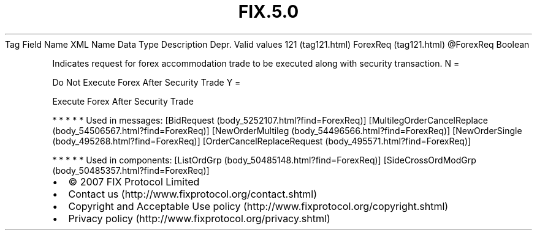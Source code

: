 .TH FIX.5.0 "" "" "Tag #121"
Tag
Field Name
XML Name
Data Type
Description
Depr.
Valid values
121 (tag121.html)
ForexReq (tag121.html)
\@ForexReq
Boolean
.PP
Indicates request for forex accommodation trade to be executed
along with security transaction.
N
=
.PP
Do Not Execute Forex After Security Trade
Y
=
.PP
Execute Forex After Security Trade
.PP
   *   *   *   *   *
Used in messages:
[BidRequest (body_5252107.html?find=ForexReq)]
[MultilegOrderCancelReplace (body_54506567.html?find=ForexReq)]
[NewOrderMultileg (body_54496566.html?find=ForexReq)]
[NewOrderSingle (body_495268.html?find=ForexReq)]
[OrderCancelReplaceRequest (body_495571.html?find=ForexReq)]
.PP
   *   *   *   *   *
Used in components:
[ListOrdGrp (body_50485148.html?find=ForexReq)]
[SideCrossOrdModGrp (body_50485357.html?find=ForexReq)]

.PD 0
.P
.PD

.PP
.PP
.IP \[bu] 2
© 2007 FIX Protocol Limited
.IP \[bu] 2
Contact us (http://www.fixprotocol.org/contact.shtml)
.IP \[bu] 2
Copyright and Acceptable Use policy (http://www.fixprotocol.org/copyright.shtml)
.IP \[bu] 2
Privacy policy (http://www.fixprotocol.org/privacy.shtml)
